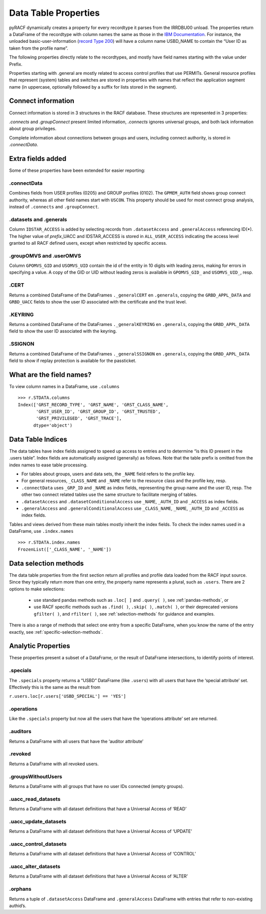 Data Table Properties
=====================

pyRACF dynamically creates a property for every recordtype it parses
from the IRRDBU00 unload. The properties return a DataFrame of the
recordtype with column names the same as those in the `IBM
Documentation <https://www.ibm.com/docs/en/zos/3.1.0?topic=records-irrdbu00-record-types>`__.
For instance, the unloaded basic-user-information (`record Type
200 <https://www.ibm.com/docs/en/zos/3.1.0?topic=utility-user-record-formats>`__)
will have a column name USBD_NAME to contain the “User ID as taken from
the profile name”.

The following properties directly relate to the recordtypes, and mostly
have field names starting with the value under Prefix.

..
   sphinx doesn't truncate or wrap the Property value when it exceeds the column width,
   so added _static/css/custom.css to make the table render properly.

.. _DataFrames:

.. csv-table:: Record types and properties
   :header: "Type", "Prefix", "Property", "Description"
   :widths: 11, 18, 26, 45
   :file: record_type_table.csv


Properties starting with .general are mostly related to access control
profiles that use PERMITs. General resource profiles that represent
(system) tables and switches are stored in properties with names that
reflect the application segment name (in uppercase, optionally followed
by a suffix for lists stored in the segment).

Connect information
-------------------

Connect information is stored in 3 structures in the RACF database.  These structures are represented in 3 properties:

`.connects` and `.groupConnect` present limited information, `.connects` ignores universal groups, and both lack information about group privileges.

Complete information about connections between groups and users, including connect authority, is stored in `.connectData`.

Extra fields added
------------------

Some of these properties have been extended for easier reporting:

.connectData
^^^^^^^^^^^^

Combines fields from USER profiles (0205) and GROUP profiles (0102). The
``GPMEM_AUTH`` field shows group connect authority, whereas all other
field names start with ``USCON``. This property should be used for most
connect group analysis, instead of ``.connects`` and ``.groupConnect``.

.datasets and .generals
^^^^^^^^^^^^^^^^^^^^^^^

Column ``IDSTAR_ACCESS`` is added by selecting records from
``.datasetAccess`` and ``.generalAccess`` referencing ID(\*). The higher
value of *prefix*\ \_UACC and IDSTAR_ACCESS is stored in
``ALL_USER_ACCESS`` indicating the access level granted to all RACF
defined users, except when restricted by specific access.

.groupOMVS and .userOMVS
^^^^^^^^^^^^^^^^^^^^^^^^

Column ``GPOMVS_GID`` and ``USOMVS_UID`` contain the id of the entity in 10 digits with leading zeros, making for errors in specifying a value.
A copy of the GID or UID without leading zeros is available in ``GPOMVS_GID_`` and ``USOMVS_UID_``, resp.

.CERT
^^^^^^^^

Returns a combined DataFrame of the DataFrames ``._generalCERT`` en
``.generals``, copying the ``GRBD_APPL_DATA`` and ``GRBD_UACC`` fields to show the user ID associated with the certificate and the trust level.

.KEYRING
^^^^^^^^

Returns a combined DataFrame of the DataFrames ``._generalKEYRING`` en
``.generals``, copying the ``GRBD_APPL_DATA`` field to show the user ID associated with the keyring.

.SSIGNON
^^^^^^^^

Returns a combined DataFrame of the DataFrames ``._generalSSIGNON`` en
``.generals``, copying the ``GRBD_APPL_DATA`` field to show if replay
protection is available for the passticket.

What are the field names?
--------------------------

To view column names in a DataFrame, use ``.columns``

::

   >>> r.STDATA.columns
   Index(['GRST_RECORD_TYPE', 'GRST_NAME', 'GRST_CLASS_NAME',
          'GRST_USER_ID', 'GRST_GROUP_ID', 'GRST_TRUSTED',
          'GRST_PRIVILEGED', 'GRST_TRACE'],
         dtype='object')

Data Table Indices
------------------

The data tables have index fields assigned to speed up access to entries
and to determine “is this ID present in the .users table”. Index fields
are automatically assigned (generally) as follows. Note that the table
prefix is omitted from the index names to ease table processing.

-  For tables about groups, users and data sets, the ``_NAME`` field
   refers to the profile key.
-  For general resources, ``_CLASS_NAME`` and ``_NAME`` refer to the
   resource class and the profile key, resp.
-  ``.connectData`` uses ``_GRP_ID`` and ``_NAME`` as index fields,
   representing the group name and the user ID, resp. The other two
   connect related tables use the same structure to facilitate merging
   of tables.
-  ``.datasetAccess`` and ``.datasetConditionalAccess`` use ``_NAME``,
   ``_AUTH_ID`` and ``_ACCESS`` as index fields.
-  ``.generalAccess`` and ``.generalConditionalAccess`` use
   ``_CLASS_NAME``, ``_NAME``, ``_AUTH_ID`` and ``_ACCESS`` as index
   fields.

Tables and views derived from these main tables mostly inherit the index
fields. To check the index names used in a DataFrame, use
``.index.names``

::

   >>> r.STDATA.index.names
   FrozenList(['_CLASS_NAME', '_NAME'])


Data selection methods
----------------------

The data table properties from the first section return all profiles and profile data loaded
from the RACF input source. Since they typically return more than one
entry, the property name represents a plural, such as ``.users``.  There are 2 options to
make selections:

 * use standard pandas methods such as ``.loc[ ]`` and ``.query( )``, see :ref:`pandas-methods`, or

 * use RACF specific methods such as ``.find( )``, ``.skip( )``, ``.match( )``, or their deprecated versions ``gfilter( )``, and ``rfilter( )``, see :ref:`selection-methods` for guidance and examples.

There is also a range of methods that select one entry from a specific DataFrame, when you know the name of the entry exactly, see :ref:`specific-selection-methods`.



Analytic Properties
-------------------

These properties present a subset of a DataFrame, or the result of
DataFrame intersections, to identify points of interest.

.specials
^^^^^^^^^

The ``.specials`` property returns a “USBD” DataFrame (like ``.users``) with
all users that have the ‘special attribute’ set. Effectively this is the
same as the result from

``r.users.loc[r.users['USBD_SPECIAL'] == 'YES']``

.operations
^^^^^^^^^^^

Like the ``.specials`` property but now all the users that have the
‘operations attribute’ set are returned.

.auditors
^^^^^^^^^

Returns a DataFrame with all users that have the ‘auditor attribute’

.revoked
^^^^^^^^

Returns a DataFrame with all revoked users.

.groupsWithoutUsers
^^^^^^^^^^^^^^^^^^^

Returns a DataFrame with all groups that have no user IDs connected
(empty groups).

.uacc_read_datasets
^^^^^^^^^^^^^^^^^^^

Returns a DataFrame with all dataset definitions that have a Universal
Access of ‘READ’

.uacc_update_datasets
^^^^^^^^^^^^^^^^^^^^^

Returns a DataFrame with all dataset definitions that have a Universal
Access of ‘UPDATE’

.uacc_control_datasets
^^^^^^^^^^^^^^^^^^^^^^

Returns a DataFrame with all dataset definitions that have a Universal
Access of ‘CONTROL’

.uacc_alter_datasets
^^^^^^^^^^^^^^^^^^^^

Returns a DataFrame with all dataset definitions that have a Universal
Access of ‘ALTER’

.orphans
^^^^^^^^

Returns a tuple of ``.datasetAccess`` DataFrame and ``.generalAccess``
DataFrame with entries that refer to non-existing authid’s.
